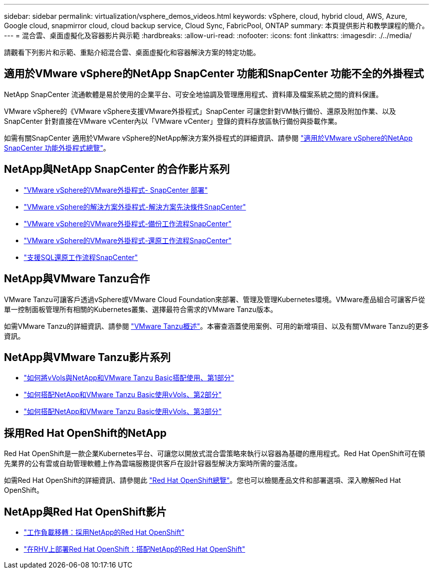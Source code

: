 ---
sidebar: sidebar 
permalink: virtualization/vsphere_demos_videos.html 
keywords: vSphere, cloud, hybrid cloud, AWS, Azure, Google cloud, snapmirror cloud, cloud backup service, Cloud Sync, FabricPool, ONTAP 
summary: 本頁提供影片和教學課程的簡介。 
---
= 混合雲、桌面虛擬化及容器影片與示範
:hardbreaks:
:allow-uri-read: 
:nofooter: 
:icons: font
:linkattrs: 
:imagesdir: ./../media/


請觀看下列影片和示範、重點介紹混合雲、桌面虛擬化和容器解決方案的特定功能。



== 適用於VMware vSphere的NetApp SnapCenter 功能和SnapCenter 功能不全的外掛程式

NetApp SnapCenter 流通軟體是易於使用的企業平台、可安全地協調及管理應用程式、資料庫及檔案系統之間的資料保護。

VMware vSphere的《VMware vSphere支援VMware外掛程式」SnapCenter 可讓您針對VM執行備份、還原及附加作業、以及SnapCenter 針對直接在VMware vCenter內以「VMware vCenter」登錄的資料存放區執行備份與掛載作業。

如需有關SnapCenter 適用於VMware vSphere的NetApp解決方案外掛程式的詳細資訊、請參閱 https://docs.netapp.com/ocsc-42/index.jsp?topic=%2Fcom.netapp.doc.ocsc-con%2FGUID-29BABBA7-B15F-452F-B137-2E5B269084B9.html["適用於VMware vSphere的NetApp SnapCenter 功能外掛程式總覽"^]。



== NetApp與NetApp SnapCenter 的合作影片系列

* https://docs.netapp.com/us-en/netapp-solutions/virtualization/scv_videos_deployment.html["VMware vSphere的VMware外掛程式- SnapCenter 部署"^]
* https://docs.netapp.com/us-en/netapp-solutions/virtualization/scv_videos_prerequisites.html["VMware vSphere的解決方案外掛程式-解決方案先決條件SnapCenter"^]
* https://docs.netapp.com/us-en/netapp-solutions/virtualization/scv_videos_backup_workflow.html["VMware vSphere的VMware外掛程式-備份工作流程SnapCenter"^]
* https://docs.netapp.com/us-en/netapp-solutions/virtualization/scv_videos_restore_workflow.html["VMware vSphere的VMware外掛程式-還原工作流程SnapCenter"^]
* https://docs.netapp.com/us-en/netapp-solutions/virtualization/scv_videos_sql_restore.html["支援SQL還原工作流程SnapCenter"^]




== NetApp與VMware Tanzu合作

VMware Tanzu可讓客戶透過vSphere或VMware Cloud Foundation來部署、管理及管理Kubernetes環境。VMware產品組合可讓客戶從單一控制面板管理所有相關的Kubernetes叢集、選擇最符合需求的VMware Tanzu版本。

如需VMware Tanzu的詳細資訊、請參閱 https://tanzu.vmware.com/tanzu["VMware Tanzu概述"^]。本審查涵蓋使用案例、可用的新增項目、以及有關VMware Tanzu的更多資訊。



== NetApp與VMware Tanzu影片系列

* https://www.youtube.com/watch?v=ZtbXeOJKhrc["如何將vVols與NetApp和VMware Tanzu Basic搭配使用、第1部分"^]
* https://www.youtube.com/watch?v=FVRKjWH7AoE["如何搭配NetApp和VMware Tanzu Basic使用vVols、第2部分"^]
* https://www.youtube.com/watch?v=Y-34SUtTTtU["如何搭配NetApp和VMware Tanzu Basic使用vVols、第3部分"^]




== 採用Red Hat OpenShift的NetApp

Red Hat OpenShift是一款企業Kubernetes平台、可讓您以開放式混合雲策略來執行以容器為基礎的應用程式。Red Hat OpenShift可在領先業界的公有雲或自助管理軟體上作為雲端服務提供客戶在設計容器型解決方案時所需的靈活度。

如需Red Hat OpenShift的詳細資訊、請參閱此 https://www.redhat.com/en/technologies/cloud-computing/openshift["Red Hat OpenShift總覽"^]。您也可以檢閱產品文件和部署選項、深入瞭解Red Hat OpenShift。



== NetApp與Red Hat OpenShift影片

* https://docs.netapp.com/us-en/netapp-solutions/containers/rh-os-n_videos_workload_migration_manual.html["工作負載移轉：採用NetApp的Red Hat OpenShift"^]
* https://docs.netapp.com/us-en/netapp-solutions/containers/rh-os-n_videos_RHV_deployment.html["在RHV上部署Red Hat OpenShift：搭配NetApp的Red Hat OpenShift"^]

